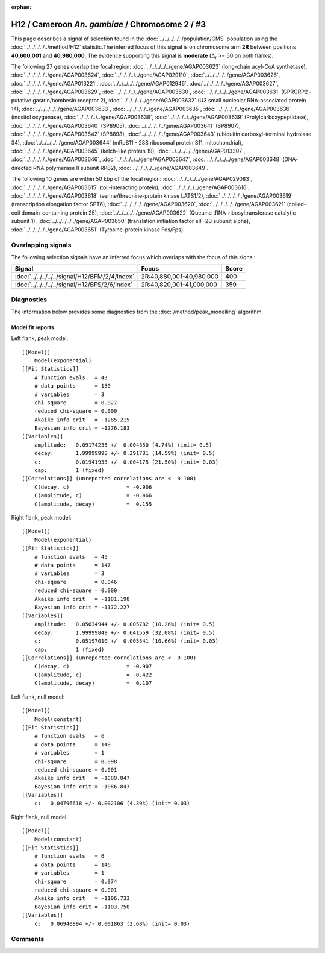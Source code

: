 :orphan:

H12 / Cameroon *An. gambiae* / Chromosome 2 / #3
================================================================================



This page describes a signal of selection found in the
:doc:`../../../../../population/CMS` population using the
:doc:`../../../../../method/H12` statistic.The inferred focus of this signal is on chromosome arm
**2R** between positions **40,600,001** and
**40,980,000**.
The evidence supporting this signal is
**moderate** (:math:`\Delta_{i}` >= 50 on both flanks).

.. raw:: html
    :file: peak_location.html

.. raw:: html

    <div class='bokeh-figure figure'><p class='caption'>
    <strong>Signal location</strong>. Blue markers
    show the values of the selection statistic.
    The dashed black line shows the fitted peak model. The shaded red area
    shows the focus of the selection signal. The shaded blue area shows
    the genomic region in linkage with the selection event. Use the
    mouse wheel or the controls at the right of the plot to zoom in, and hover
    over genes to see gene names and descriptions.
    </p></div>




The following 27 genes overlap the focal region: :doc:`../../../../../gene/AGAP003623` (long-chain acyl-CoA synthetase),  :doc:`../../../../../gene/AGAP003624`,  :doc:`../../../../../gene/AGAP029110`,  :doc:`../../../../../gene/AGAP003626`,  :doc:`../../../../../gene/AGAP013221`,  :doc:`../../../../../gene/AGAP012946`,  :doc:`../../../../../gene/AGAP003627`,  :doc:`../../../../../gene/AGAP003629`,  :doc:`../../../../../gene/AGAP003630`,  :doc:`../../../../../gene/AGAP003631` (GPRGRP2 - putative gastrin/bombesin receptor 2),  :doc:`../../../../../gene/AGAP003632` (U3 small nucleolar RNA-associated protein 14),  :doc:`../../../../../gene/AGAP003633`,  :doc:`../../../../../gene/AGAP003635`,  :doc:`../../../../../gene/AGAP003636` (inositol oxygenase),  :doc:`../../../../../gene/AGAP003638`,  :doc:`../../../../../gene/AGAP003639` (Prolylcarboxypeptidase),  :doc:`../../../../../gene/AGAP003640` (SP8905),  :doc:`../../../../../gene/AGAP003641` (SP8907),  :doc:`../../../../../gene/AGAP003642` (SP8898),  :doc:`../../../../../gene/AGAP003643` (ubiquitin carboxyl-terminal hydrolase 34),  :doc:`../../../../../gene/AGAP003644` (mRpS11 - 28S ribosomal protein S11, mitochondrial),  :doc:`../../../../../gene/AGAP003645` (kelch-like protein 19),  :doc:`../../../../../gene/AGAP013307`,  :doc:`../../../../../gene/AGAP003646`,  :doc:`../../../../../gene/AGAP003647`,  :doc:`../../../../../gene/AGAP003648` (DNA-directed RNA polymerase II subunit RPB2),  :doc:`../../../../../gene/AGAP003649`.




The following 10 genes are within 50 kbp of the focal
region: :doc:`../../../../../gene/AGAP029083`,  :doc:`../../../../../gene/AGAP003615` (toll-interacting protein),  :doc:`../../../../../gene/AGAP003616`,  :doc:`../../../../../gene/AGAP003618` (serine/threonine-protein kinase LATS1/2),  :doc:`../../../../../gene/AGAP003619` (transcription elongation factor SPT6),  :doc:`../../../../../gene/AGAP003620`,  :doc:`../../../../../gene/AGAP003621` (coiled-coil domain-containing protein 25),  :doc:`../../../../../gene/AGAP003622` (Queuine tRNA-ribosyltransferase catalytic subunit 1),  :doc:`../../../../../gene/AGAP003650` (translation initiation factor eIF-2B subunit alpha),  :doc:`../../../../../gene/AGAP003651` (Tyrosine-protein kinase Fes/Fps).


Overlapping signals
-------------------



The following selection signals have an inferred focus which overlaps with the
focus of this signal:

.. cssclass:: table-hover
.. csv-table::
    :widths: auto
    :header: Signal, Focus, Score

    :doc:`../../../../../signal/H12/BFM/2/4/index`,"2R:40,880,001-40,980,000",400
    :doc:`../../../../../signal/H12/BFS/2/6/index`,"2R:40,820,001-41,000,000",359
    



Diagnostics
-----------

The information below provides some diagnostics from the
:doc:`/method/peak_modelling` algorithm.

.. raw:: html

    <div class="figure">
    <img src="../../../../../_static/data/signal/H12/CMS/2/3/peak_context.png"/>
    <p class="caption"><strong>Selection signal in context</strong>. @@TODO</p>
    </div>

.. raw:: html

    <div class="figure">
    <img src="../../../../../_static/data/signal/H12/CMS/2/3/peak_targetting.png"/>
    <p class="caption"><strong>Peak targetting</strong>. @@TODO</p>
    </div>

.. raw:: html

    <div class="figure">
    <img src="../../../../../_static/data/signal/H12/CMS/2/3/peak_fit.png"/>
    <p class="caption"><strong>Peak fitting diagnostics</strong>. @@TODO</p>
    </div>

Model fit reports
~~~~~~~~~~~~~~~~~

Left flank, peak model::

    [[Model]]
        Model(exponential)
    [[Fit Statistics]]
        # function evals   = 43
        # data points      = 150
        # variables        = 3
        chi-square         = 0.027
        reduced chi-square = 0.000
        Akaike info crit   = -1285.215
        Bayesian info crit = -1276.183
    [[Variables]]
        amplitude:   0.09174235 +/- 0.004350 (4.74%) (init= 0.5)
        decay:       1.99999998 +/- 0.291781 (14.59%) (init= 0.5)
        c:           0.01941933 +/- 0.004175 (21.50%) (init= 0.03)
        cap:         1 (fixed)
    [[Correlations]] (unreported correlations are <  0.100)
        C(decay, c)                  = -0.906 
        C(amplitude, c)              = -0.466 
        C(amplitude, decay)          =  0.155 


Right flank, peak model::

    [[Model]]
        Model(exponential)
    [[Fit Statistics]]
        # function evals   = 45
        # data points      = 147
        # variables        = 3
        chi-square         = 0.046
        reduced chi-square = 0.000
        Akaike info crit   = -1181.198
        Bayesian info crit = -1172.227
    [[Variables]]
        amplitude:   0.05634944 +/- 0.005782 (10.26%) (init= 0.5)
        decay:       1.99999849 +/- 0.641559 (32.08%) (init= 0.5)
        c:           0.05197010 +/- 0.005541 (10.66%) (init= 0.03)
        cap:         1 (fixed)
    [[Correlations]] (unreported correlations are <  0.100)
        C(decay, c)                  = -0.907 
        C(amplitude, c)              = -0.422 
        C(amplitude, decay)          =  0.107 


Left flank, null model::

    [[Model]]
        Model(constant)
    [[Fit Statistics]]
        # function evals   = 6
        # data points      = 149
        # variables        = 1
        chi-square         = 0.098
        reduced chi-square = 0.001
        Akaike info crit   = -1089.847
        Bayesian info crit = -1086.843
    [[Variables]]
        c:   0.04796618 +/- 0.002106 (4.39%) (init= 0.03)


Right flank, null model::

    [[Model]]
        Model(constant)
    [[Fit Statistics]]
        # function evals   = 6
        # data points      = 146
        # variables        = 1
        chi-square         = 0.074
        reduced chi-square = 0.001
        Akaike info crit   = -1106.733
        Bayesian info crit = -1103.750
    [[Variables]]
        c:   0.06940894 +/- 0.001863 (2.68%) (init= 0.03)


Comments
--------

.. raw:: html

    <div id="disqus_thread"></div>
    <script>
    (function() { // DON'T EDIT BELOW THIS LINE
    var d = document, s = d.createElement('script');
    s.src = 'https://agam-selection-atlas.disqus.com/embed.js';
    s.setAttribute('data-timestamp', +new Date());
    (d.head || d.body).appendChild(s);
    })();
    </script>
    <noscript>Please enable JavaScript to view the <a href="https://disqus.com/?ref_noscript">comments powered by Disqus.</a></noscript>
